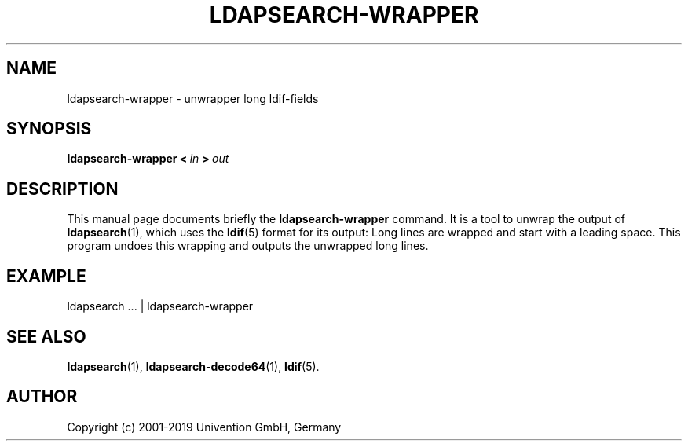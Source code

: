 .\"                                      Hey, EMACS: -*- nroff -*-
.TH LDAPSEARCH-WRAPPER 1 2012-08-01
.SH NAME
ldapsearch\-wrapper \- unwrapper long ldif-fields

.SH SYNOPSIS
.B ldapsearch\-wrapper
.BI <\  in \ >\  out

.SH DESCRIPTION
This manual page documents briefly the
.B ldapsearch\-wrapper
command.
It is a tool to unwrap the output of
.BR ldapsearch (1),
which uses the
.BR ldif (5)
format for its output:
Long lines are wrapped and start with a leading space.
This program undoes this wrapping and outputs the unwrapped long lines.

.SH EXAMPLE
.nf
ldapsearch ... | ldapsearch-wrapper
.fi

.SH SEE ALSO
.BR ldapsearch (1),
.BR ldapsearch-decode64 (1),
.BR ldif (5).

.SH AUTHOR
Copyright (c) 2001-2019 Univention GmbH, Germany
